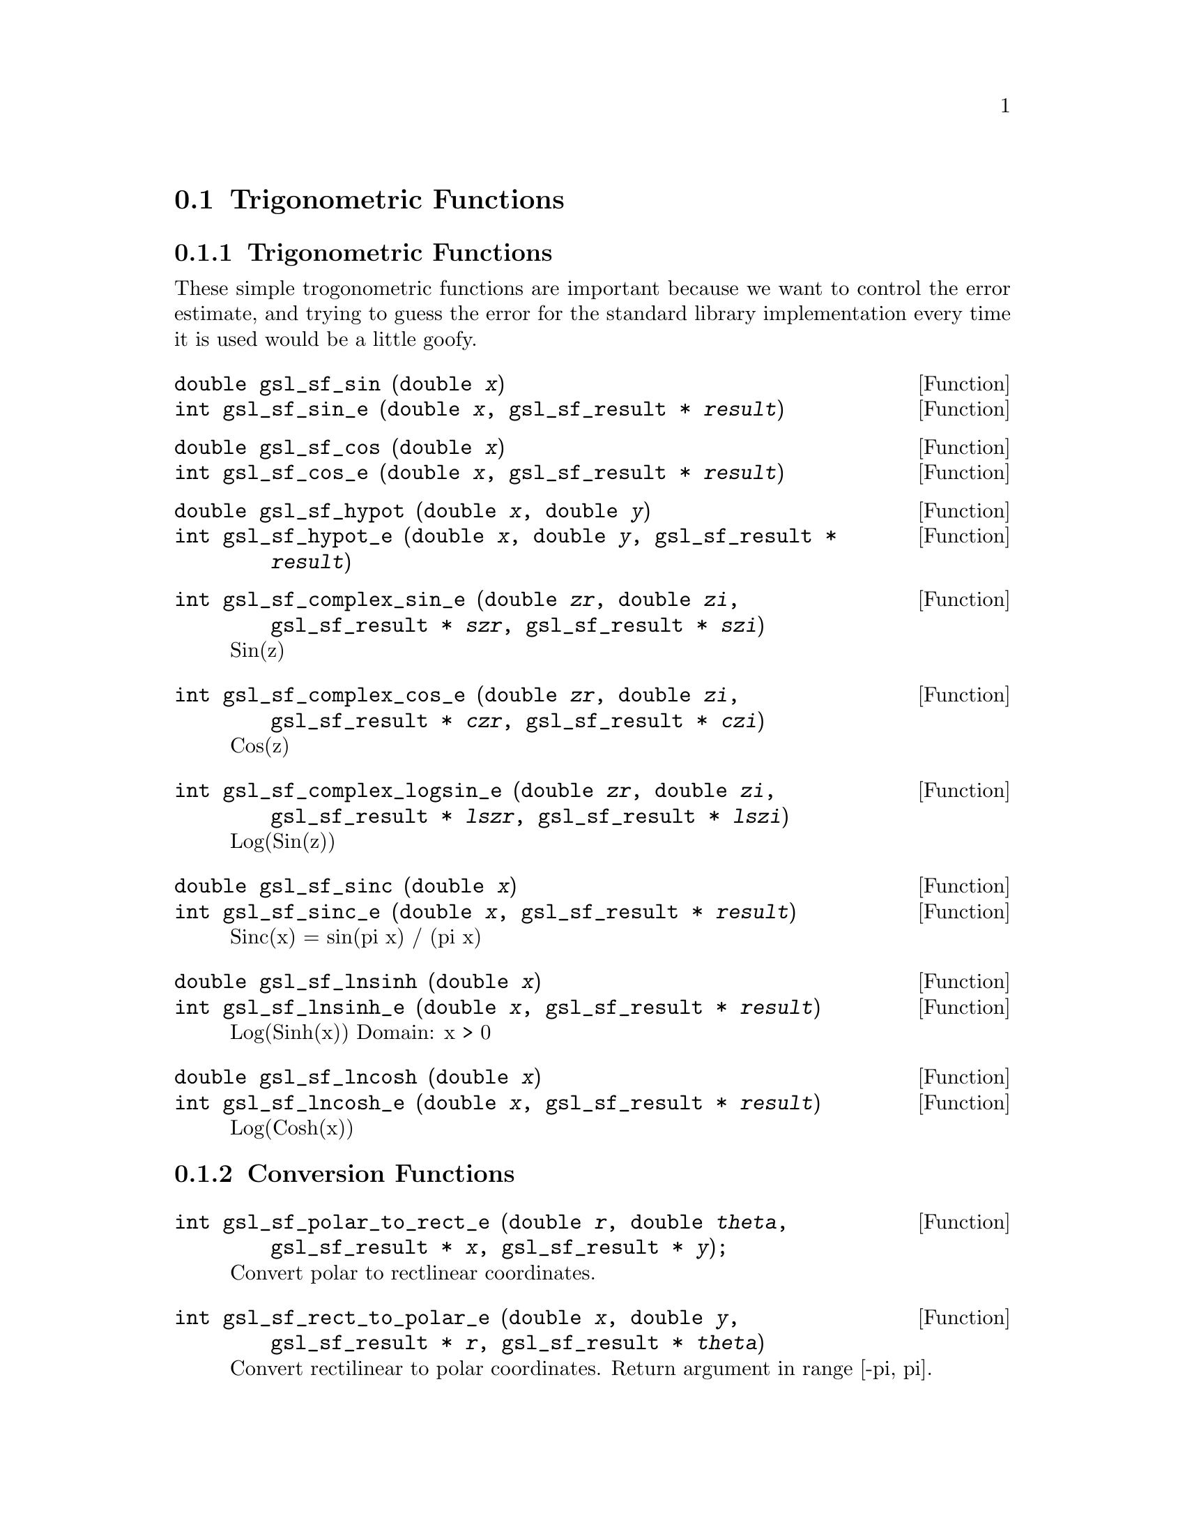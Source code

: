 @comment
@node Trigonometric Functions
@section Trigonometric Functions
@cindex Trigonometric functions



@subsection Trigonometric Functions

These simple trogonometric functions are important
because we want to control the error estimate, and trying
to guess the error for the standard library implementation
every time it is used would be a little goofy.

@deftypefun double gsl_sf_sin (double @var{x})
@deftypefunx int gsl_sf_sin_e (double @var{x}, gsl_sf_result * @var{result})
@comment Exceptional Return Values:
@end deftypefun

@deftypefun double gsl_sf_cos (double @var{x})
@deftypefunx int gsl_sf_cos_e (double @var{x}, gsl_sf_result * @var{result})
@comment Exceptional Return Values:
@end deftypefun


@deftypefun double gsl_sf_hypot (double @var{x}, double @var{y})
@deftypefunx int gsl_sf_hypot_e (double @var{x}, double @var{y}, gsl_sf_result * @var{result})
@comment Exceptional Return Values:
@end deftypefun


@deftypefun int gsl_sf_complex_sin_e (double @var{zr}, double @var{zi}, gsl_sf_result * @var{szr}, gsl_sf_result * @var{szi})
Sin(z) 
@comment Exceptional Return Values: GSL_EOVRFLW
@end deftypefun


@deftypefun int gsl_sf_complex_cos_e (double @var{zr}, double @var{zi}, gsl_sf_result * @var{czr}, gsl_sf_result * @var{czi})
Cos(z) 
@comment Exceptional Return Values: GSL_EOVRFLW
@end deftypefun


@deftypefun int gsl_sf_complex_logsin_e (double @var{zr}, double @var{zi}, gsl_sf_result * @var{lszr}, gsl_sf_result * @var{lszi})
Log(Sin(z)) 
@comment Exceptional Return Values: GSL_EDOM, GSL_ELOSS
@end deftypefun


@deftypefun double gsl_sf_sinc (double @var{x})
@deftypefunx int gsl_sf_sinc_e (double @var{x}, gsl_sf_result * @var{result})
Sinc(x) = sin(pi x) / (pi x) 
@comment Exceptional Return Values: none
@end deftypefun


@deftypefun double gsl_sf_lnsinh (double @var{x})
@deftypefunx int gsl_sf_lnsinh_e (double @var{x}, gsl_sf_result * @var{result})
Log(Sinh(x)) 
Domain: x > 0 
@comment Exceptional Return Values: GSL_EDOM
@end deftypefun


@deftypefun double gsl_sf_lncosh (double @var{x})
@deftypefunx int gsl_sf_lncosh_e (double @var{x}, gsl_sf_result * @var{result})
Log(Cosh(x)) 
@comment Exceptional Return Values: none
@end deftypefun



@subsection Conversion Functions


@deftypefun int gsl_sf_polar_to_rect_e (double @var{r}, double @var{theta}, gsl_sf_result * @var{x}, gsl_sf_result * @var{y}); 
Convert polar to rectlinear coordinates. 
@comment Exceptional Return Values: GSL_ELOSS
@end deftypefun

@deftypefun int gsl_sf_rect_to_polar_e (double @var{x}, double @var{y}, gsl_sf_result * @var{r}, gsl_sf_result * @var{theta})
Convert rectilinear to polar coordinates.
Return argument in range [-pi, pi]. 
@comment Exceptional Return Values: GSL_EDOM
@end deftypefun



@subsection Restriction Functions


@deftypefun double gsl_sf_angle_restrict_symm (double @var{theta})
@deftypefunx int gsl_sf_angle_restrict_symm_e (double * @var{theta})
Force an angle to lie in the range (-pi,pi].
@comment Exceptional Return Values: GSL_ELOSS
@end deftypefun


@deftypefun double gsl_sf_angle_restrict_pos (double @var{theta})
@deftypefunx int gsl_sf_angle_restrict_pos_e (double * @var{theta})
Force an angle to lie in the range [0, 2pi).
@comment Exceptional Return Values: GSL_ELOSS
@end deftypefun



@subsection Trigonometric Functions With Error Estimate


@deftypefun double gsl_sf_sin_err (double @var{x}, double @var{dx})
@deftypefunx int gsl_sf_sin_err_e (double @var{x}, double @var{dx}, gsl_sf_result * @var{result})
@end deftypefun


@deftypefun double gsl_sf_cos_err (double @var{x}, double @var{dx})
@deftypefunx int gsl_sf_cos_err_e (double @var{x}, double @var{dx}, gsl_sf_result * @var{result})
@end deftypefun

